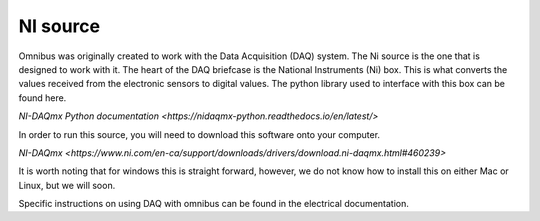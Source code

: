 NI source
=========

Omnibus was originally created to work with the Data Acquisition (DAQ) system. The Ni source is the one that is designed to
work with it. The heart of the DAQ briefcase is the National Instruments (Ni) box. This is what converts the values received
from the electronic sensors to digital values. The python library used to interface with this box can be found here.

`NI-DAQmx Python documentation <https://nidaqmx-python.readthedocs.io/en/latest/>`

In order to run this source, you will need to download this software onto your computer.

`NI-DAQmx <https://www.ni.com/en-ca/support/downloads/drivers/download.ni-daqmx.html#460239>`

It is worth noting that for windows this is straight forward, however, we do not know how to install this on either Mac or
Linux, but we will soon.

Specific instructions on using DAQ with omnibus can be found in the electrical documentation.
